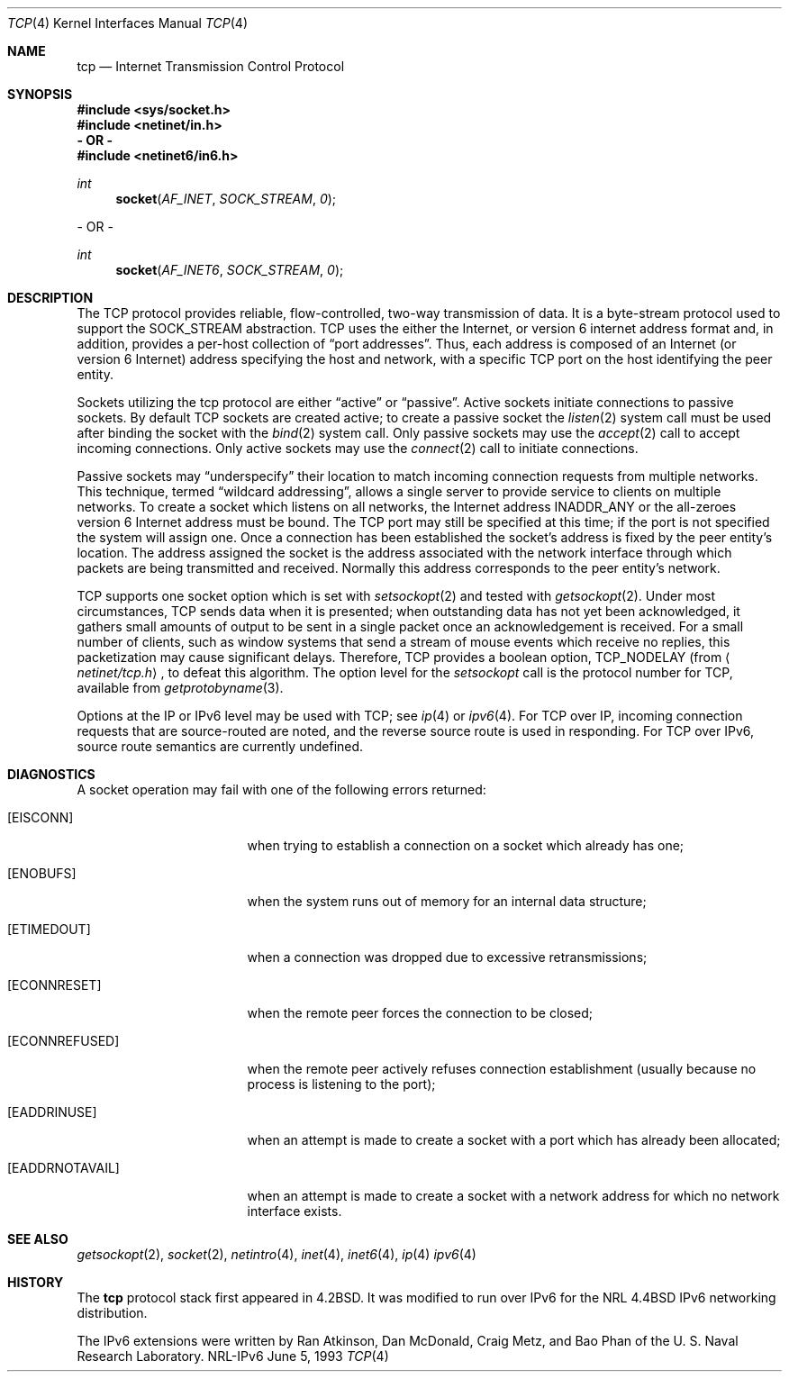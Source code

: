 .\" #	@(#)COPYRIGHT	1.1 (NRL) 17 January 1995
.\"
.\" COPYRIGHT NOTICE
.\"
.\" All of the documentation and software included in this software
.\" distribution from the US Naval Research Laboratory (NRL) are
.\" copyrighted by their respective developers.
.\"
.\" Portions of the software are derived from the Net/2 and 4.4 Berkeley
.\" Software Distributions (BSD) of the University of California at
.\" Berkeley and those portions are copyright by The Regents of the
.\" University of California. All Rights Reserved.  The UC Berkeley
.\" Copyright and License agreement is binding on those portions of the
.\" software.  In all cases, the NRL developers have retained the original
.\" UC Berkeley copyright and license notices in the respective files in
.\" accordance with the UC Berkeley copyrights and license.
.\"
.\" Portions of this software and documentation were developed at NRL by
.\" various people.  Those developers have each copyrighted the portions
.\" that they developed at NRL and have assigned All Rights for those
.\" portions to NRL.  Outside the USA, NRL has copyright on some of the
.\" software developed at NRL. The affected files all contain specific
.\" copyright notices and those notices must be retained in any derived
.\" work.
.\"
.\" NRL LICENSE
.\"
.\" NRL grants permission for redistribution and use in source and binary
.\" forms, with or without modification, of the software and documentation
.\" created at NRL provided that the following conditions are met:
.\"
.\" 1. All terms of the UC Berkeley copyright and license must be followed.
.\" 2. Redistributions of source code must retain the above copyright
.\"    notice, this list of conditions and the following disclaimer.
.\" 3. Redistributions in binary form must reproduce the above copyright
.\"    notice, this list of conditions and the following disclaimer in the
.\"    documentation and/or other materials provided with the distribution.
.\" 4. All advertising materials mentioning features or use of this software
.\"    must display the following acknowledgements:
.\"
.\" 	This product includes software developed by the University of
.\" 	California, Berkeley and its contributors.
.\"
.\" 	This product includes software developed at the Information
.\" 	Technology Division, US Naval Research Laboratory.
.\"
.\" 5. Neither the name of the NRL nor the names of its contributors
.\"    may be used to endorse or promote products derived from this software
.\"    without specific prior written permission.
.\"
.\" THE SOFTWARE PROVIDED BY NRL IS PROVIDED BY NRL AND CONTRIBUTORS ``AS
.\" IS'' AND ANY EXPRESS OR IMPLIED WARRANTIES, INCLUDING, BUT NOT LIMITED
.\" TO, THE IMPLIED WARRANTIES OF MERCHANTABILITY AND FITNESS FOR A
.\" PARTICULAR PURPOSE ARE DISCLAIMED.  IN NO EVENT SHALL NRL OR
.\" CONTRIBUTORS BE LIABLE FOR ANY DIRECT, INDIRECT, INCIDENTAL, SPECIAL,
.\" EXEMPLARY, OR CONSEQUENTIAL DAMAGES (INCLUDING, BUT NOT LIMITED TO,
.\" PROCUREMENT OF SUBSTITUTE GOODS OR SERVICES; LOSS OF USE, DATA, OR
.\" PROFITS; OR BUSINESS INTERRUPTION) HOWEVER CAUSED AND ON ANY THEORY OF
.\" LIABILITY, WHETHER IN CONTRACT, STRICT LIABILITY, OR TORT (INCLUDING
.\" NEGLIGENCE OR OTHERWISE) ARISING IN ANY WAY OUT OF THE USE OF THIS
.\" SOFTWARE, EVEN IF ADVISED OF THE POSSIBILITY OF SUCH DAMAGE.
.\"
.\" The views and conclusions contained in the software and documentation
.\" are those of the authors and should not be interpreted as representing
.\" official policies, either expressed or implied, of the US Naval
.\" Research Laboratory (NRL).
.\"----------------------------------------------------------------------
.\" Copyright (c) 1983, 1991, 1993
.\"	The Regents of the University of California.  All rights reserved.
.\"
.\" Redistribution and use in source and binary forms, with or without
.\" modification, are permitted provided that the following conditions
.\" are met:
.\" 1. Redistributions of source code must retain the above copyright
.\"    notice, this list of conditions and the following disclaimer.
.\" 2. Redistributions in binary form must reproduce the above copyright
.\"    notice, this list of conditions and the following disclaimer in the
.\"    documentation and/or other materials provided with the distribution.
.\" 3. All advertising materials mentioning features or use of this software
.\"    must display the following acknowledgement:
.\"	This product includes software developed by the University of
.\"	California, Berkeley and its contributors.
.\" 4. Neither the name of the University nor the names of its contributors
.\"    may be used to endorse or promote products derived from this software
.\"    without specific prior written permission.
.\"
.\" THIS SOFTWARE IS PROVIDED BY THE REGENTS AND CONTRIBUTORS ``AS IS'' AND
.\" ANY EXPRESS OR IMPLIED WARRANTIES, INCLUDING, BUT NOT LIMITED TO, THE
.\" IMPLIED WARRANTIES OF MERCHANTABILITY AND FITNESS FOR A PARTICULAR PURPOSE
.\" ARE DISCLAIMED.  IN NO EVENT SHALL THE REGENTS OR CONTRIBUTORS BE LIABLE
.\" FOR ANY DIRECT, INDIRECT, INCIDENTAL, SPECIAL, EXEMPLARY, OR CONSEQUENTIAL
.\" DAMAGES (INCLUDING, BUT NOT LIMITED TO, PROCUREMENT OF SUBSTITUTE GOODS
.\" OR SERVICES; LOSS OF USE, DATA, OR PROFITS; OR BUSINESS INTERRUPTION)
.\" HOWEVER CAUSED AND ON ANY THEORY OF LIABILITY, WHETHER IN CONTRACT, STRICT
.\" LIABILITY, OR TORT (INCLUDING NEGLIGENCE OR OTHERWISE) ARISING IN ANY WAY
.\" OUT OF THE USE OF THIS SOFTWARE, EVEN IF ADVISED OF THE POSSIBILITY OF
.\" SUCH DAMAGE.
.\"
.\"     @(#)tcp.4	8.1 (Berkeley) 6/5/93
.\"
.Dd June 5, 1993
.Dt TCP 4
.Os NRL-IPv6
.Sh NAME
.Nm tcp
.Nd Internet Transmission Control Protocol
.Sh SYNOPSIS
.Fd #include <sys/socket.h>
.Fd #include <netinet/in.h>
.Fd - OR -
.Fd #include <netinet6/in6.h>
.Ft int
.Fn socket AF_INET SOCK_STREAM 0
.Pp
- OR -
.Ft int
.Fn socket AF_INET6 SOCK_STREAM 0
.Sh DESCRIPTION
The
.Tn TCP
protocol provides reliable, flow-controlled, two-way
transmission of data.  It is a byte-stream protocol used to
support the
.Dv SOCK_STREAM
abstraction.  TCP uses the either the Internet, or version 6 internet
address format and, in addition, provides a per-host
collection of
.Dq port addresses .
Thus, each address is composed
of an Internet (or version 6 Internet) address specifying the host and
network, with a specific
.Tn TCP
port on the host identifying the peer entity.
.Pp
Sockets utilizing the tcp protocol are either
.Dq active
or
.Dq passive .
Active sockets initiate connections to passive
sockets.  By default
.Tn TCP
sockets are created active; to create a
passive socket the
.Xr listen 2
system call must be used
after binding the socket with the
.Xr bind 2
system call.  Only
passive sockets may use the 
.Xr accept 2
call to accept incoming connections.  Only active sockets may
use the
.Xr connect 2
call to initiate connections.
.Pp
Passive sockets may
.Dq underspecify
their location to match
incoming connection requests from multiple networks.  This
technique, termed
.Dq wildcard addressing ,
allows a single
server to provide service to clients on multiple networks.
To create a socket which listens on all networks, the Internet
address
.Dv INADDR_ANY
or the all-zeroes version 6 Internet address must be bound.  The
.Tn TCP
port may still be specified
at this time; if the port is not specified the system will assign one.
Once a connection has been established the socket's address is
fixed by the peer entity's location.   The address assigned the
socket is the address associated with the network interface
through which packets are being transmitted and received.  Normally
this address corresponds to the peer entity's network.
.Pp
.Tn TCP
supports one socket option which is set with
.Xr setsockopt 2
and tested with
.Xr getsockopt 2 .
Under most circumstances,
.Tn TCP
sends data when it is presented;
when outstanding data has not yet been acknowledged, it gathers
small amounts of output to be sent in a single packet once
an acknowledgement is received.
For a small number of clients, such as window systems
that send a stream of mouse events which receive no replies,
this packetization may cause significant delays.
Therefore,
.Tn TCP
provides a boolean option,
.Dv TCP_NODELAY
(from
.Aq Pa netinet/tcp.h ,
to defeat this algorithm.
The option level for the
.Xr setsockopt
call is the protocol number for
.Tn TCP ,
available from
.Xr getprotobyname 3 .
.Pp
Options at the
.Tn IP
or
.Tn IPv6
level may be used with
.Tn TCP ;
see
.Xr ip 4
or
.Xr ipv6 4 .
For TCP over IP, incoming connection requests that are source-routed are
noted, and the reverse source route is used in responding.  For TCP over
IPv6, source route semantics are currently undefined.
.Sh DIAGNOSTICS
A socket operation may fail with one of the following errors returned:
.Bl -tag -width [EADDRNOTAVAIL]
.It Bq Er EISCONN
when trying to establish a connection on a socket which
already has one;
.It Bq Er ENOBUFS
when the system runs out of memory for
an internal data structure;
.It Bq Er ETIMEDOUT
when a connection was dropped
due to excessive retransmissions;
.It Bq Er ECONNRESET
when the remote peer
forces the connection to be closed;
.It Bq Er ECONNREFUSED
when the remote
peer actively refuses connection establishment (usually because
no process is listening to the port);
.It Bq Er EADDRINUSE
when an attempt
is made to create a socket with a port which has already been
allocated;
.It Bq Er EADDRNOTAVAIL
when an attempt is made to create a 
socket with a network address for which no network interface
exists.
.El
.Sh SEE ALSO
.Xr getsockopt 2 ,
.Xr socket 2 ,
.Xr netintro 4 ,
.Xr inet 4 ,
.Xr inet6 4 ,
.Xr ip 4
.Xr ipv6 4
.Sh HISTORY
The
.Nm
protocol stack first appeared in
.Bx 4.2 .
It was modified to run over IPv6 for the NRL
.Bx 4.4
IPv6 networking distribution.

The IPv6 extensions were written by Ran Atkinson, Dan McDonald, Craig Metz,
and Bao Phan of the U. S. Naval Research Laboratory.

